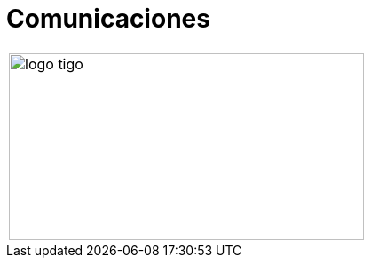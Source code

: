 :slug: sectores/comunicaciones/
:category: sectores
:description: FLUID es una compañía especializada en seguridad informática, ethical hacking, pruebas de intrusión y detección de vulnerabilidades en aplicaciones con más de 18 años prestando sus servicios en el mercado colombiano. Aquí presentamos nuestras soluciones en el sector de las comunicaciones.
:keywords: FLUID, Seguridad, Soluciones, Comunicaciones, Pentesting, Ethical Hacking.
// :translate: sectors/communications/

= Comunicaciones

[width="99%", cols="^.^", grid="none", frame="none"]
|=======
|image:logo-tigo.png[logo tigo, 400, 210]
|=======

